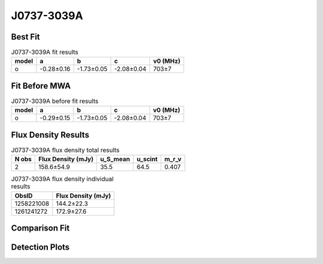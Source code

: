 .. _J0737-3039A:
J0737-3039A
===========

Best Fit
--------
.. image:: best_fits/J0737-3039A_o_fit.png
  :width: 800

.. csv-table:: J0737-3039A fit results
   :header: "model","a","b","c","v0 (MHz)"

   "o","-0.28±0.16","-1.73±0.05","-2.08±0.04","703±7"

Fit Before MWA
--------------

.. csv-table:: J0737-3039A before fit results
   :header: "model","a","b","c","v0 (MHz)"

   "o","-0.29±0.15","-1.73±0.05","-2.08±0.04","703±7"


Flux Density Results
--------------------
.. csv-table:: J0737-3039A flux density total results
   :header: "N obs", "Flux Density (mJy)", "u_S_mean", "u_scint", "m_r_v"

   "2",  "158.6±54.9", "35.5", "64.5", "0.407"

.. csv-table:: J0737-3039A flux density individual results
   :header: "ObsID", "Flux Density (mJy)"

    "1258221008", "144.2±22.3"
    "1261241272", "172.9±27.6"

Comparison Fit
--------------
.. image:: comparison_fits/J0737-3039A_comparison_fit.png
  :width: 800

Detection Plots
---------------

.. image:: detection_plots/1258221008_J0737-3039A.prepfold.png
  :width: 800

.. image:: on_pulse_plots/1258221008_J0737-3039A_100_bins_gaussian_components.png
  :width: 800
.. image:: detection_plots/1261241272_J0737-3039A.prepfold.png
  :width: 800

.. image:: on_pulse_plots/1261241272_J0737-3039A_100_bins_gaussian_components.png
  :width: 800